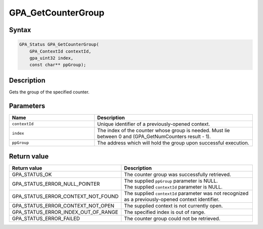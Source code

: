 .. Copyright (c) 2018 Advanced Micro Devices, Inc. All rights reserved.

GPA_GetCounterGroup
@@@@@@@@@@@@@@@@@@@

Syntax
%%%%%%

.. code-block:: c++

    GPA_Status GPA_GetCounterGroup(
        GPA_ContextId contextId,
        gpa_uint32 index,
        const char** ppGroup);

Description
%%%%%%%%%%%

Gets the group of the specified counter.

Parameters
%%%%%%%%%%

.. csv-table::
    :header: "Name", "Description"
    :widths: 35, 65

    "``contextId``", "Unique identifier of a previously-opened context."
    "``index``", "The index of the counter whose group is needed. Must lie between 0 and (GPA_GetNumCounters result - 1)."
    "``ppGroup``", "The address which will hold the group upon successful execution."

Return value
%%%%%%%%%%%%

.. csv-table::
    :header: "Return value", "Description"
    :widths: 35, 65

    "GPA_STATUS_OK", "The counter group was successfully retrieved."
    "GPA_STATUS_ERROR_NULL_POINTER", "| The supplied ``ppGroup`` parameter is NULL.
    | The supplied ``contextId`` parameter is NULL."
    "GPA_STATUS_ERROR_CONTEXT_NOT_FOUND", "The supplied ``contextId`` parameter was not recognized as a previously-opened context identifier."
    "GPA_STATUS_ERROR_CONTEXT_NOT_OPEN", "The supplied context is not currently open."
    "GPA_STATUS_ERROR_INDEX_OUT_OF_RANGE", "The specified index is out of range."
    "GPA_STATUS_ERROR_FAILED", "The counter group could not be retrieved."
